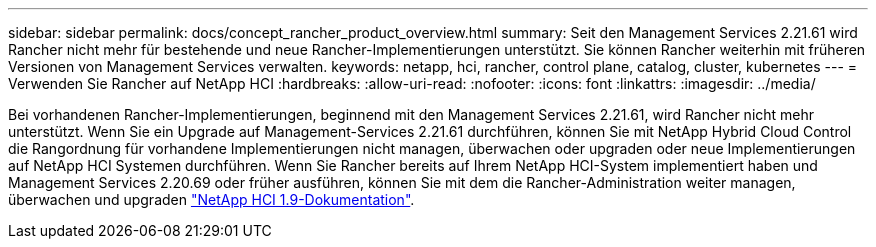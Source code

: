 ---
sidebar: sidebar 
permalink: docs/concept_rancher_product_overview.html 
summary: Seit den Management Services 2.21.61 wird Rancher nicht mehr für bestehende und neue Rancher-Implementierungen unterstützt. Sie können Rancher weiterhin mit früheren Versionen von Management Services verwalten. 
keywords: netapp, hci, rancher, control plane, catalog, cluster, kubernetes 
---
= Verwenden Sie Rancher auf NetApp HCI
:hardbreaks:
:allow-uri-read: 
:nofooter: 
:icons: font
:linkattrs: 
:imagesdir: ../media/


[role="lead"]
Bei vorhandenen Rancher-Implementierungen, beginnend mit den Management Services 2.21.61, wird Rancher nicht mehr unterstützt. Wenn Sie ein Upgrade auf Management-Services 2.21.61 durchführen, können Sie mit NetApp Hybrid Cloud Control die Rangordnung für vorhandene Implementierungen nicht managen, überwachen oder upgraden oder neue Implementierungen auf NetApp HCI Systemen durchführen. Wenn Sie Rancher bereits auf Ihrem NetApp HCI-System implementiert haben und Management Services 2.20.69 oder früher ausführen, können Sie mit dem die Rancher-Administration weiter managen, überwachen und upgraden http://docs.netapp.com/us-en/hci19/docs/concept_rancher_product_overview.html["NetApp HCI 1.9-Dokumentation"^].
